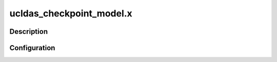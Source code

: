 .. _applications_ucldas_checkpoint_model:

ucldas_checkpoint_model.x
========================

Description
--------------

.. TODO::
   Add a description of the application

Configuration
--------------

.. TODO::
   Add a description of the yaml configuration specific to this application, and links to the common sections of configuration

